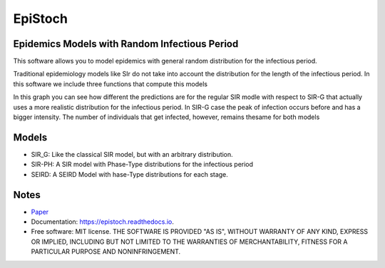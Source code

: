 ========
EpiStoch
========


.. image:: https://img.shields.io/pypi/v/epistoch.svg
        :target: https://pypi.python.org/pypi/epistoch

.. image:: https://img.shields.io/travis/griano/epistoch.svg
        :target: https://travis-ci.com/griano/epistoch

.. image:: https://readthedocs.org/projects/epistoch/badge/?version=latest
        :target: https://epistoch.readthedocs.io/en/latest/?badge=latest
        :alt: Documentation Status




Epidemics Models with Random Infectious Period
----------------------------------------------

This software allows you to model epidemics with general random distribution for the infectious period.

Traditional epidemiology models like SIr do not take into account the distribution for the length of
the infectious period. In this software we include three functions that compute this models

.. image:: ./docs/_static/DIVOC-SIR-comp.png

In this graph you can see how different the predictions are for the regular SIR modle with respect to SIR-G that actually uses
a more realistic distribution for the infectious period.
In SIR-G case the peak of infection occurs before and has a bigger intensity.
The number of individuals that get infected, however, remains thesame for both models

Models
------
* SIR_G: Like the classical SIR model, but with an arbitrary distribution.
* SIR-PH: A SIR model with Phase-Type distributions for the infectious period
* SEIRD: A SEIRD Model with hase-Type distributions for each stage.

Notes
-----

* Paper_
* Documentation: https://epistoch.readthedocs.io.
* Free software: MIT license. THE SOFTWARE IS PROVIDED "AS IS", WITHOUT WARRANTY OF ANY KIND,
  EXPRESS OR IMPLIED, INCLUDING BUT NOT LIMITED TO THE WARRANTIES OF MERCHANTABILITY,
  FITNESS FOR A PARTICULAR PURPOSE AND NONINFRINGEMENT.




.. _Paper: https://github.com/griano/epistoch/blob/master/paper/epistoch/epi_stoch.pdf
